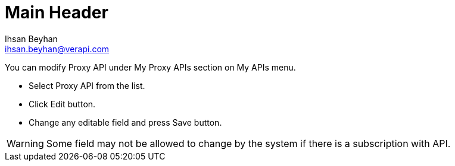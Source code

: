 Main Header
===========
:Author:    Ihsan Beyhan
:Email:     ihsan.beyhan@verapi.com
:Date:      17/01/2019
:Revision:  17/01/2019


You can modify Proxy API under My Proxy APIs section on My APIs menu.

* Select Proxy API from the list.
* Click Edit button.
* Change any editable field and press Save button.

WARNING: Some field may not be allowed to change by the system if there is a subscription with API.

